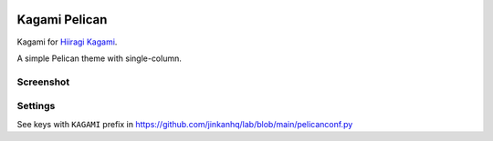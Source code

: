 .. image:: https://img.shields.io/badge/python-%3E%3D3.10-6b7dd6
   :target: https://www.python.org/

.. image:: https://img.shields.io/badge/pelican-v4.8%20tested-6b7dd6
   :target: https://www.python.org/

.. image:: https://img.shields.io/badge/license-MIT-6b7dd6
   :target: https://github.com/jinkanhq/kagami-pelican/blob/main/LICENSE

.. image:: https://img.shields.io/badge/JINKAN-kagami-6b7dd6
   :target: https://github.com/jinkanhq/kagami-pelican/


Kagami Pelican
======================

Kagami for `Hiiragi Kagami <https://en.wikipedia.org/wiki/List_of_Lucky_Star_characters#Kagami_Hiiragi>`_.

A simple Pelican theme with single-column.


Screenshot
-------------

.. image:: https://cdn.jsdelivr.net/gh/jinkanhq/kagami@v1.0/screenshot.png


Settings
-------------

See keys with ``KAGAMI`` prefix in https://github.com/jinkanhq/lab/blob/main/pelicanconf.py
